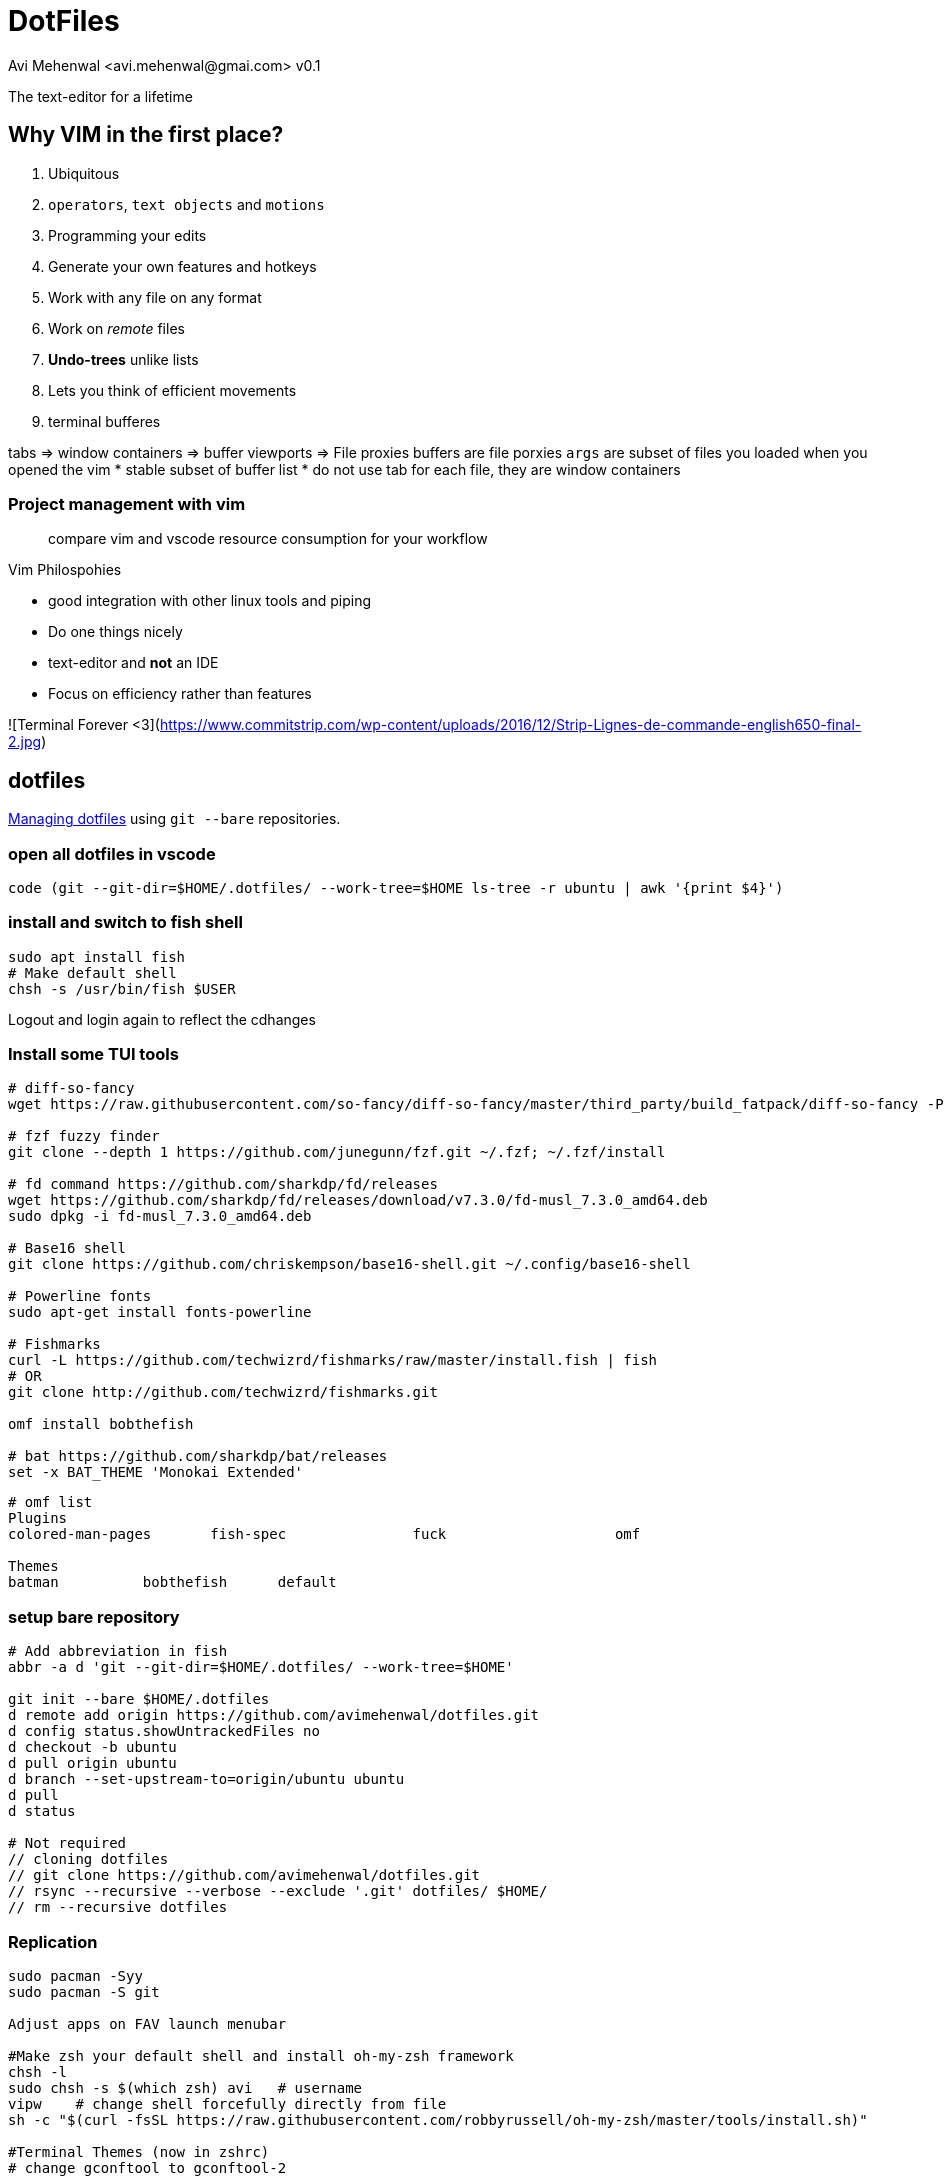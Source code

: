 = DotFiles
Avi Mehenwal <avi.mehenwal@gmai.com> v0.1

The text-editor for a lifetime

== Why VIM in the first place?

. Ubiquitous
. `operators`, `text objects` and `motions`
. Programming your edits
. Generate your own features and hotkeys
. Work with any file on any format
. Work on _remote_ files
. *Undo-trees* unlike lists
. Lets you think of efficient movements
. terminal bufferes

tabs => window containers => buffer viewports => File proxies
buffers are file porxies
`args` are subset of files you loaded when you opened the vim
  * stable subset of buffer list
* do not use tab for each file, they are window containers

### Project management with vim



> compare vim and vscode resource consumption for your workflow

.Vim Philospohies
- good integration with other linux tools and piping
- Do one things nicely
- text-editor and *not* an IDE
- Focus on efficiency rather than features

![Terminal Forever <3](https://www.commitstrip.com/wp-content/uploads/2016/12/Strip-Lignes-de-commande-english650-final-2.jpg)

== dotfiles
https://news.ycombinator.com/item?id=11070797[Managing dotfiles] using `git --bare` repositories.

=== open all dotfiles in vscode
```
code (git --git-dir=$HOME/.dotfiles/ --work-tree=$HOME ls-tree -r ubuntu | awk '{print $4}')
```

=== install and switch to fish shell
[source,bash]
----
sudo apt install fish
# Make default shell
chsh -s /usr/bin/fish $USER
----
Logout and login again to reflect the cdhanges

=== Install some TUI tools
[source,bash]
----

# diff-so-fancy
wget https://raw.githubusercontent.com/so-fancy/diff-so-fancy/master/third_party/build_fatpack/diff-so-fancy -P $HOME/.local/bin

# fzf fuzzy finder
git clone --depth 1 https://github.com/junegunn/fzf.git ~/.fzf; ~/.fzf/install

# fd command https://github.com/sharkdp/fd/releases
wget https://github.com/sharkdp/fd/releases/download/v7.3.0/fd-musl_7.3.0_amd64.deb
sudo dpkg -i fd-musl_7.3.0_amd64.deb

# Base16 shell
git clone https://github.com/chriskempson/base16-shell.git ~/.config/base16-shell

# Powerline fonts
sudo apt-get install fonts-powerline

# Fishmarks
curl -L https://github.com/techwizrd/fishmarks/raw/master/install.fish | fish
# OR
git clone http://github.com/techwizrd/fishmarks.git

omf install bobthefish

# bat https://github.com/sharkdp/bat/releases
set -x BAT_THEME 'Monokai Extended'
----

----
# omf list
Plugins
colored-man-pages	fish-spec		fuck			omf

Themes
batman		bobthefish	default
----

=== setup bare repository
[source,bash]
----
# Add abbreviation in fish
abbr -a d 'git --git-dir=$HOME/.dotfiles/ --work-tree=$HOME'

git init --bare $HOME/.dotfiles
d remote add origin https://github.com/avimehenwal/dotfiles.git
d config status.showUntrackedFiles no
d checkout -b ubuntu
d pull origin ubuntu
d branch --set-upstream-to=origin/ubuntu ubuntu
d pull
d status

# Not required
// cloning dotfiles
// git clone https://github.com/avimehenwal/dotfiles.git
// rsync --recursive --verbose --exclude '.git' dotfiles/ $HOME/
// rm --recursive dotfiles

----


=== Replication
[source,bash]

----
sudo pacman -Syy
sudo pacman -S git

Adjust apps on FAV launch menubar

#Make zsh your default shell and install oh-my-zsh framework
chsh -l
sudo chsh -s $(which zsh) avi   # username
vipw    # change shell forcefully directly from file
sh -c "$(curl -fsSL https://raw.githubusercontent.com/robbyrussell/oh-my-zsh/master/tools/install.sh)"

#Terminal Themes (now in zshrc)
# change gconftool to gconftool-2

#Configure git ssh access, install xclip
cd ~/.ssh
ssh-keygen -t rsa -b 4096 -C "your_email@example.com"
eval "$(ssh-agent -s)"
ssh-add ~/.ssh/id_rsa
xclip -sel clip < ~/.ssh/id_rsa.pub
----

[qanda]
.git bare repositories
What are *git bare* repositories?::
  . they contain no working or checked out copy of your source files.
  . bare repos store git revision history of your repo in the root folder of your repository instead of in a .git subfolder. Note… bare repositories are customarily given a .git extension.


=== Usage
[source,bash]
----
dotfiles status
dotfiles add .gitconfig
dotfiles commit -m 'Add gitconfig'
dotfiles push
----

github ssh-key setup
https://help.github.com/articles/generating-a-new-ssh-key-and-adding-it-to-the-ssh-agent/

== Useful installs and Issues

==== docear
download source from website
----
# jdk 8 is required, doesnt do well with 11
sudo apt install openjdk-8-jre

# incase jave 11 already installed
sudo update-alternatives --config java
----

Setting up PDF viewer: Okular
----
sudo apt-get install okular

# make it your default PDF viewer
sudo apt install okular-extra-backends

# personal development vagrant VM for testing with dotfiles

```
vagrant up

# Install all packages you will or use dotfile.yml ansible provisioner playbook
vagrant package --output myVagrant.box

# set environment variable MYVAGRANT_BOX
set -x MYVAGRANT_BOX /home/avi/Excalibur/myVagrant.box
```
----

## TUI Apps

- s-tui Resource utilization
  - pip install s-tui
  - apt install stress
- mtr - Traceroute
- $ sudo apt install pydf - df filesystem disk space usage
- apt nnn - File Analyser
- apt sl, cmatrix
- Text to speech - espeak
- apt-get install gcalcli
- sudo apt install npm;
- pip install speedtest-cli
- $ sudo apt-get install yank
- sudo snap install lnav
- sudo npm i -g git-stats
-

## Fish shell vs Bash
```
# Short circuit:
foo && bar      # bash
foo; and bar    # fish

# Redirect stderr:
./foo 2>outfile # bash
./foo ^outfile  # fish

# Command substitution:
file `which ls` # bash
file (which ls) # fish
```

## AviScripts

```
git submodule add git@github.com:avimehenwal/aviscripts.git $HOME/aviscripts
git submodule update
```

### Q&A

[AppImage Format](https://docs.appimage.org/introduction/index.html)
:   Linux apps (binaries) that runs anywhere

## Use Sylbolic Links

```
ln --symbolic --verbose \
  $HOME/dotfiles/alacritty/alacritty.yml \
  $HOME/.config/alacritty/alacritty.yml
```

## Inspiration

* https://raw.githubusercontent.com/wfxr/dotfiles-1/master/README.md
